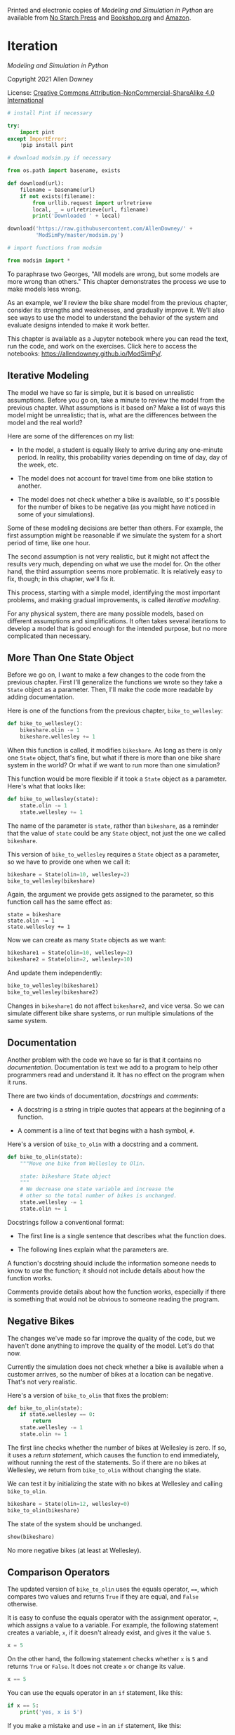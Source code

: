 Printed and electronic copies of /Modeling and Simulation in Python/ are
available from [[https://nostarch.com/modeling-and-simulation-python][No
Starch Press]] and
[[https://bookshop.org/p/books/modeling-and-simulation-in-python-allen-b-downey/17836697?ean=9781718502161][Bookshop.org]]
and [[https://amzn.to/3y9UxNb][Amazon]].

* Iteration
  :PROPERTIES:
  :CUSTOM_ID: iteration
  :END:

/Modeling and Simulation in Python/

Copyright 2021 Allen Downey

License: [[https://creativecommons.org/licenses/by-nc-sa/4.0/][Creative
Commons Attribution-NonCommercial-ShareAlike 4.0 International]]

#+begin_src jupyter-python
# install Pint if necessary

try:
    import pint
except ImportError:
    !pip install pint
#+end_src

#+begin_src jupyter-python
# download modsim.py if necessary

from os.path import basename, exists

def download(url):
    filename = basename(url)
    if not exists(filename):
        from urllib.request import urlretrieve
        local, _ = urlretrieve(url, filename)
        print('Downloaded ' + local)
    
download('https://raw.githubusercontent.com/AllenDowney/' +
         'ModSimPy/master/modsim.py')
#+end_src

#+begin_src jupyter-python
# import functions from modsim

from modsim import *
#+end_src

To paraphrase two Georges, "All models are wrong, but some models are
more wrong than others." This chapter demonstrates the process we use to
make models less wrong.

As an example, we'll review the bike share model from the previous
chapter, consider its strengths and weaknesses, and gradually improve
it. We'll also see ways to use the model to understand the behavior of
the system and evaluate designs intended to make it work better.

This chapter is available as a Jupyter notebook where you can read the
text, run the code, and work on the exercises. Click here to access the
notebooks: [[https://allendowney.github.io/ModSimPy/]].

** Iterative Modeling
   :PROPERTIES:
   :CUSTOM_ID: iterative-modeling
   :END:
The model we have so far is simple, but it is based on unrealistic
assumptions. Before you go on, take a minute to review the model from
the previous chapter. What assumptions is it based on? Make a list of
ways this model might be unrealistic; that is, what are the differences
between the model and the real world?

Here are some of the differences on my list:

- In the model, a student is equally likely to arrive during any
  one-minute period. In reality, this probability varies depending on
  time of day, day of the week, etc.

- The model does not account for travel time from one bike station to
  another.

- The model does not check whether a bike is available, so it's possible
  for the number of bikes to be negative (as you might have noticed in
  some of your simulations).

Some of these modeling decisions are better than others. For example,
the first assumption might be reasonable if we simulate the system for a
short period of time, like one hour.

The second assumption is not very realistic, but it might not affect the
results very much, depending on what we use the model for. On the other
hand, the third assumption seems more problematic. It is relatively easy
to fix, though; in this chapter, we'll fix it.

This process, starting with a simple model, identifying the most
important problems, and making gradual improvements, is called
/iterative modeling/.

For any physical system, there are many possible models, based on
different assumptions and simplifications. It often takes several
iterations to develop a model that is good enough for the intended
purpose, but no more complicated than necessary.

** More Than One State Object
   :PROPERTIES:
   :CUSTOM_ID: more-than-one-state-object
   :END:
Before we go on, I want to make a few changes to the code from the
previous chapter. First I'll generalize the functions we wrote so they
take a =State= object as a parameter. Then, I'll make the code more
readable by adding documentation.

Here is one of the functions from the previous chapter,
=bike_to_wellesley=:

#+begin_src jupyter-python
def bike_to_wellesley():
    bikeshare.olin -= 1
    bikeshare.wellesley += 1
#+end_src

When this function is called, it modifies =bikeshare=. As long as there
is only one =State= object, that's fine, but what if there is more than
one bike share system in the world? Or what if we want to run more than
one simulation?

This function would be more flexible if it took a =State= object as a
parameter. Here's what that looks like:

#+begin_src jupyter-python
def bike_to_wellesley(state):
    state.olin -= 1
    state.wellesley += 1
#+end_src

The name of the parameter is =state=, rather than =bikeshare=, as a
reminder that the value of =state= could be any =State= object, not just
the one we called =bikeshare=.

This version of =bike_to_wellesley= requires a =State= object as a
parameter, so we have to provide one when we call it:

#+begin_src jupyter-python
bikeshare = State(olin=10, wellesley=2)
bike_to_wellesley(bikeshare)
#+end_src

Again, the argument we provide gets assigned to the parameter, so this
function call has the same effect as:

#+begin_example
state = bikeshare 
state.olin -= 1 
state.wellesley += 1
#+end_example

Now we can create as many =State= objects as we want:

#+begin_src jupyter-python
bikeshare1 = State(olin=10, wellesley=2)
bikeshare2 = State(olin=2, wellesley=10)
#+end_src

And update them independently:

#+begin_src jupyter-python
bike_to_wellesley(bikeshare1)
bike_to_wellesley(bikeshare2)
#+end_src

Changes in =bikeshare1= do not affect =bikeshare2=, and vice versa. So
we can simulate different bike share systems, or run multiple
simulations of the same system.

** Documentation
   :PROPERTIES:
   :CUSTOM_ID: documentation
   :END:
Another problem with the code we have so far is that it contains no
/documentation/. Documentation is text we add to a program to help other
programmers read and understand it. It has no effect on the program when
it runs.

There are two kinds of documentation, /docstrings/ and /comments/:

- A docstring is a string in triple quotes that appears at the beginning
  of a function.

- A comment is a line of text that begins with a hash symbol, =#=.

Here's a version of =bike_to_olin= with a docstring and a comment.

#+begin_src jupyter-python
def bike_to_olin(state):
    """Move one bike from Wellesley to Olin.
    
    state: bikeshare State object
    """
    # We decrease one state variable and increase the
    # other so the total number of bikes is unchanged.
    state.wellesley -= 1
    state.olin += 1
#+end_src

Docstrings follow a conventional format:

- The first line is a single sentence that describes what the function
  does.

- The following lines explain what the parameters are.

A function's docstring should include the information someone needs to
know to /use/ the function; it should not include details about how the
function works.

Comments provide details about how the function works, especially if
there is something that would not be obvious to someone reading the
program.

** Negative Bikes
   :PROPERTIES:
   :CUSTOM_ID: negative-bikes
   :END:
The changes we've made so far improve the quality of the code, but we
haven't done anything to improve the quality of the model. Let's do that
now.

Currently the simulation does not check whether a bike is available when
a customer arrives, so the number of bikes at a location can be
negative. That's not very realistic.

Here's a version of =bike_to_olin= that fixes the problem:

#+begin_src jupyter-python
def bike_to_olin(state):
    if state.wellesley == 0:
        return
    state.wellesley -= 1
    state.olin += 1
#+end_src

The first line checks whether the number of bikes at Wellesley is zero.
If so, it uses a /return statement/, which causes the function to end
immediately, without running the rest of the statements. So if there are
no bikes at Wellesley, we return from =bike_to_olin= without changing
the state.

We can test it by initializing the state with no bikes at Wellesley and
calling =bike_to_olin=.

#+begin_src jupyter-python
bikeshare = State(olin=12, wellesley=0)
bike_to_olin(bikeshare)
#+end_src

The state of the system should be unchanged.

#+begin_src jupyter-python
show(bikeshare)
#+end_src

No more negative bikes (at least at Wellesley).

** Comparison Operators
   :PROPERTIES:
   :CUSTOM_ID: comparison-operators
   :END:
The updated version of =bike_to_olin= uses the equals operator, ====,
which compares two values and returns =True= if they are equal, and
=False= otherwise.

It is easy to confuse the equals operator with the assignment operator,
===, which assigns a value to a variable. For example, the following
statement creates a variable, =x=, if it doesn't already exist, and
gives it the value =5=.

#+begin_src jupyter-python
x = 5
#+end_src

On the other hand, the following statement checks whether =x= is =5= and
returns =True= or =False=. It does not create =x= or change its value.

#+begin_src jupyter-python
x == 5
#+end_src

You can use the equals operator in an =if= statement, like this:

#+begin_src jupyter-python
if x == 5:
    print('yes, x is 5')
#+end_src

If you make a mistake and use === in an =if= statement, like this:

#+begin_example
if x = 5:
    print('yes, x is 5')
#+end_example

That's a /syntax error/, which means that the structure of the program
is invalid. Python will print an error message and the program won't
run.

The equals operator is one of Python's /comparison operators/; the
complete list is in the following table.

| Operation             | Symbol |
|-----------------------+--------|
| Less than             | =<=    |
| Greater than          | =>=    |
| Less than or equal    | =<==   |
| Greater than or equal | =>==   |
| Equal                 | ====   |
| Not equal             | =!==   |

** Metrics
   :PROPERTIES:
   :CUSTOM_ID: metrics
   :END:
Getting back to the bike share system, at this point we have the ability
to simulate the behavior of the system. Since the arrival of customers
is random, the state of the system is different each time we run a
simulation. Models like this are called random or /stochastic/; models
that do the same thing every time they run are /deterministic/.

Suppose we want to use our model to predict how well the bike share
system will work, or to design a system that works better. First, we
have to decide what we mean by "how well" and "better".

From the customer's point of view, we might like to know the probability
of finding an available bike. From the system-owner's point of view, we
might want to minimize the number of customers who don't get a bike when
they want one, or maximize the number of bikes in use. Statistics like
these that quantify how well the system works are called /metrics/.

As an example, let's measure the number of unhappy customers. Here's a
version of =bike_to_olin= that keeps track of the number of customers
who arrive at a station with no bikes:

#+begin_src jupyter-python
def bike_to_olin(state):
    if state.wellesley == 0:
        state.wellesley_empty += 1
        return
    state.wellesley -= 1
    state.olin += 1
#+end_src

If a customer arrives at the Wellesley station and finds no bike
available, =bike_to_olin= updates =wellesley_empty=, which counts the
number of unhappy customers.

This function only works if we initialize =wellesley_empty= when we
create the =State= object, like this:

#+begin_src jupyter-python
bikeshare = State(olin=12, wellesley=0, 
                  wellesley_empty=0)
#+end_src

We can test it by calling =bike_to_olin=:

#+begin_src jupyter-python
bike_to_olin(bikeshare)
#+end_src

After this update, there should be 12 bikes at Olin, no bikes at
Wellesley, and one unhappy customer.

#+begin_src jupyter-python
show(bikeshare)
#+end_src

Looks good!

** Summary
   :PROPERTIES:
   :CUSTOM_ID: summary
   :END:
In this chapter, we wrote several versions of =bike_to_olin=:

- We added a parameter, =state=, so we can work with more than one
  =State= object.

- We added a docstring that explains how to use the function and a
  comment that explains how it works.

- We used a conditional operator, ====, to check whether a bike is
  available, in order to avoid negative bikes.

- We added a state variable, =wellesley_empty=, to count the number of
  unhappy customers, which is a metric we'll use to quantify how well
  the system works.

In the exercises, you'll update =bike_to_wellesley= the same way and
test it by running a simulation.

** Exercises
   :PROPERTIES:
   :CUSTOM_ID: exercises
   :END:

Here's the code we have so far, with docstrings, all in one place.

#+begin_src jupyter-python
def run_simulation(state, p1, p2, num_steps):
    """Simulate the given number of time steps.
    
    state: State object
    p1: probability of an Olin->Wellesley customer arrival
    p2: probability of a Wellesley->Olin customer arrival
    num_steps: number of time steps
    """
    results = TimeSeries()
    results[0] = state.olin
    
    for i in range(num_steps):
        step(state, p1, p2)
        results[i+1] = state.olin
        
    results.plot(label='Olin')
    decorate(title='Olin-Wellesley Bikeshare',
             xlabel='Time step (min)', 
             ylabel='Number of bikes')
#+end_src

#+begin_src jupyter-python
def step(state, p1, p2):
    """Simulate one time step.
    
    state: bikeshare State object
    p1: probability of an Olin->Wellesley ride
    p2: probability of a Wellesley->Olin ride
    """
    if flip(p1):
        bike_to_wellesley(state)
    
    if flip(p2):
        bike_to_olin(state)
#+end_src

#+begin_src jupyter-python
def bike_to_olin(state):
    """Move one bike from Wellesley to Olin.
    
    state: bikeshare State object
    """
    if state.wellesley == 0:
        state.wellesley_empty += 1
        return
    state.wellesley -= 1
    state.olin += 1
#+end_src

#+begin_src jupyter-python
def bike_to_wellesley(state):
    """Move one bike from Olin to Wellesley.
    
    state: bikeshare State object
    """
    state.olin -= 1
    state.wellesley += 1
#+end_src

*** Exercise 1
    :PROPERTIES:
    :CUSTOM_ID: exercise-1
    :END:
Modify =bike_to_wellesley= so it checks whether a bike is available at
Olin. If not, it should add =1= to =olin_empty=.

To test it, create a =State= that initializes =olin= and =olin_empty= to
=0=, run =bike_to_wellesley=, and check the result.

#+begin_src jupyter-python
# Solution goes here
#+end_src

#+begin_src jupyter-python
# Solution goes here
#+end_src

#+begin_src jupyter-python
# Solution goes here
#+end_src

#+begin_src jupyter-python
# Solution goes here
#+end_src

*** Exercise 2
    :PROPERTIES:
    :CUSTOM_ID: exercise-2
    :END:
Now run the simulation with parameters =p1=0.3=, =p2=0.2=, and
=num_steps=60=, and confirm that the number of bikes is never negative.

Start with this initial state:

#+begin_src jupyter-python
bikeshare = State(olin=10, wellesley=2,
                  olin_empty=0, wellesley_empty=0)
#+end_src

#+begin_src jupyter-python
# Solution goes here
#+end_src
